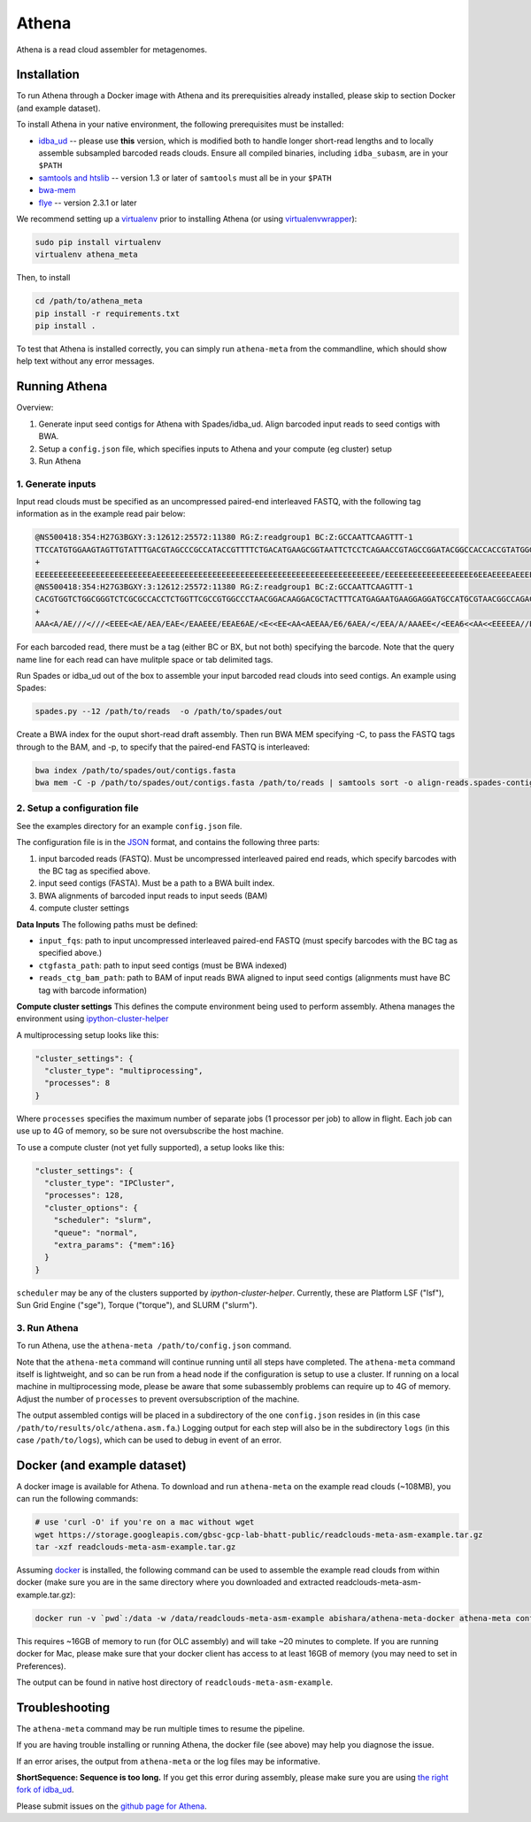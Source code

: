 Athena
--------

Athena is a read cloud assembler for metagenomes.


Installation
============

To run Athena through a Docker image with Athena and its prerequisities
already installed, please skip to section Docker (and example dataset).

To install Athena in your native environment, the following prerequisites
must be installed:

* `idba_ud <https://github.com/abishara/idba/releases/tag/1.1.3a1>`_ -- please use **this** version, which is modified both to handle longer short-read lengths and to locally assemble subsampled barcoded reads clouds.  Ensure all compiled binaries, including ``idba_subasm``, are in your ``$PATH``
* `samtools and htslib <http://www.htslib.org/download/>`_ -- version 1.3 or later of ``samtools`` must all be in your ``$PATH``
* `bwa-mem <https://github.com/lh3/bwa/releases>`_
* `flye <https://github.com/fenderglass/Flye>`_ -- version 2.3.1 or later

We recommend setting up a `virtualenv
<http://docs.python-guide.org/en/latest/dev/virtualenvs/>`_ prior to
installing Athena (or using `virtualenvwrapper
<http://www.simononsoftware.com/virtualenv-tutorial-part-2/>`_):

.. code-block:: bash

    sudo pip install virtualenv
    virtualenv athena_meta

Then, to install 

.. code-block:: bash

    cd /path/to/athena_meta
    pip install -r requirements.txt
    pip install .

To test that Athena is installed correctly, you can simply run
``athena-meta`` from the commandline, which should show help text without
any error messages.


Running Athena
================

Overview:

1. Generate input seed contigs for Athena with Spades/idba_ud.  Align barcoded input reads to seed contigs with BWA.
2. Setup a ``config.json`` file, which specifies inputs to Athena and your compute (eg cluster) setup
3. Run Athena


1. Generate inputs
"""""""""""""""""""""""""""""""""""

Input read clouds must be specified as an uncompressed paired-end
interleaved FASTQ, with the following tag information as in the example
read pair below:

.. code-block:: txt

  @NS500418:354:H27G3BGXY:3:12612:25572:11380 RG:Z:readgroup1 BC:Z:GCCAATTCAAGTTT-1
  TTCCATGTGGAAGTAGTTGTATTTGACGTAGCCCGCCATACCGTTTTCTGACATGAAGCGGTAATTCTCCTCAGAACCGTAGCCGGATACGGCCACCACCGTATGGGCCAACCTGTCATATCTGCTTGAGAAGGATTG
  +
  EEEEEEEEEEEEEEEEEEEEEEEEEAEEEEEEEEEEEEEEEEEEEEEEEEEEEEEEEEEEEEEEEEEEEEEEEE/EEEEEEEEEEEEEEEEEEE6EEAEEEEAEEEEEEEEEEEEEEAEEEEEEEEEEEEEAEEEEEE
  @NS500418:354:H27G3BGXY:3:12612:25572:11380 RG:Z:readgroup1 BC:Z:GCCAATTCAAGTTT-1
  CACGTGGTCTGGCGGGTCTCGCGCCACCTCTGGTTCGCCGTGGCCCTAACGGACAAGGACGCTACTTTCATGAGAATGAAGGAGGATGCCATGCGTAACGGCCAGACAAAGCCCGGTTACAACCTCCAGAACGGCACCGAGAACCAGA
  +
  AAA<A/AE///<///<EEEE<AE/AEA/EAE</EAAEEE/EEAE6AE/<E<<EE<AA<AEEAA/E6/6AEA/</EEA/A/AAAEE</<EEA6<<AA<<EEEEEA//EA<<AE<EA/66<EA/EE6<A////A/AA6EA/66/6AA/A6 

For each barcoded read, there must be a tag (either BC or BX, but not
both) specifying the barcode.  Note that the query name line for each read
can have mulitple space or tab delimited tags. 
 
Run Spades or idba_ud out of the box to assemble your input barcoded read
clouds into seed contigs.  An example using Spades:

.. code-block:: bash

   spades.py --12 /path/to/reads  -o /path/to/spades/out

Create a BWA index for the ouput short-read draft assembly.
Then run BWA MEM specifying -C, to pass the FASTQ tags through to the BAM, and
-p, to specify that the paired-end FASTQ is interleaved:

.. code-block:: bash

   bwa index /path/to/spades/out/contigs.fasta
   bwa mem -C -p /path/to/spades/out/contigs.fasta /path/to/reads | samtools sort -o align-reads.spades-contigs.bam -

2. Setup a configuration file
"""""""""""""""""""""""""""""

See the examples directory for an example ``config.json`` file.

The configuration file is in the `JSON <http://www.json.org>`_ format, and contains the following three parts:

1. input barcoded reads (FASTQ).  Must be uncompressed interleaved paired end reads, which specify barcodes with the BC tag as specified above.
2. input seed contigs (FASTA).  Must be a path to a BWA built index.
3. BWA alignments of barcoded input reads to input seeds (BAM)
4. compute cluster settings

**Data Inputs** The following paths must be defined:

* ``input_fqs``: path to input uncompressed interleaved paired-end FASTQ (must specify barcodes with the BC tag as specified above.)
* ``ctgfasta_path``: path to input seed contigs (must be BWA indexed)
* ``reads_ctg_bam_path``: path to BAM of input reads BWA aligned to input seed contigs (alignments must have BC tag with barcode information)

**Compute cluster settings** This defines the compute environment being
used to perform assembly.  Athena manages the environment using
`ipython-cluster-helper
<https://github.com/roryk/ipython-cluster-helper>`_

A multiprocessing setup looks like this:

.. code-block:: json

  "cluster_settings": {
    "cluster_type": "multiprocessing",
    "processes": 8
  }

Where ``processes`` specifies the maximum number of separate jobs (1
processor per job) to allow in flight.  Each job can use up to 4G of
memory, so be sure not oversubscribe the host machine.

To use a compute cluster (not yet fully supported), a setup looks like this:

.. code-block:: json

  "cluster_settings": {
    "cluster_type": "IPCluster",
    "processes": 128,
    "cluster_options": {
      "scheduler": "slurm",
      "queue": "normal",
      "extra_params": {"mem":16}
    }
  }

``scheduler`` may be any of the clusters supported by
`ipython-cluster-helper`. Currently, these are
Platform LSF ("lsf"), Sun Grid Engine ("sge"), Torque ("torque"), and
SLURM ("slurm").  

3. Run Athena
"""""""""""""""

To run Athena, use the ``athena-meta /path/to/config.json`` command. 

Note that the ``athena-meta`` command will continue running until all
steps have completed. The ``athena-meta`` command itself is lightweight,
and so can be run from a head node if the configuration is setup to use a
cluster.  If running on a local machine in multiprocessing mode, please be
aware that some subassembly problems can require up to 4G of memory.
Adjust the number of ``processes`` to prevent oversubscription of the
machine.

The output assembled contigs will be placed in a subdirectory of the one
``config.json`` resides in (in this case
``/path/to/results/olc/athena.asm.fa``.) Logging output for each step will
also be in the subdirectory ``logs`` (in this case ``/path/to/logs``),
which can be used to debug in event of an error.

Docker (and example dataset)
============================

A docker image is available for Athena.  To download and run
``athena-meta`` on the example read clouds (~108MB), you can run the
following commands:

.. code-block:: bash
    
    # use 'curl -O' if you're on a mac without wget
    wget https://storage.googleapis.com/gbsc-gcp-lab-bhatt-public/readclouds-meta-asm-example.tar.gz
    tar -xzf readclouds-meta-asm-example.tar.gz

Assuming `docker <https://docs.docker.com/engine/installation/>`_ is
installed, the following command can be used to assemble the example read
clouds from within docker (make sure you are in the same directory where
you downloaded and extracted readclouds-meta-asm-example.tar.gz):

.. code-block:: bash

    docker run -v `pwd`:/data -w /data/readclouds-meta-asm-example abishara/athena-meta-docker athena-meta config.json

This requires ~16GB of memory to run (for OLC assembly) and will take ~20
minutes to complete. If you are running docker for Mac, please make sure
that your docker client has access to at least 16GB of memory (you may
need to set in Preferences).

The output can be found in native host directory of
``readclouds-meta-asm-example``.

Troubleshooting
===============

The ``athena-meta`` command may be run multiple times to resume the pipeline.

If you are having trouble installing or running Athena, the docker file
(see above) may help you diagnose the issue.

If an error arises, the output from ``athena-meta`` or the log files may
be informative.

**ShortSequence: Sequence is too long.** If you get this error during
assembly, please make sure you are using `the right fork of idba_ud
<https://github.com/abishara/idba/releases/tag/1.1.3a1>`_.

Please submit issues on the `github page for Athena
<https://github.com/abishara/athena_meta/issues>`_.

